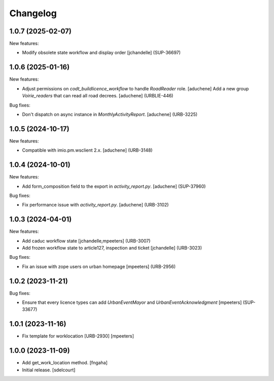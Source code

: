 Changelog
=========

.. You should *NOT* be adding new change log entries to this file.
   You should create a file in the news directory instead.
   For helpful instructions, please see:
   https://github.com/plone/plone.releaser/blob/master/ADD-A-NEWS-ITEM.rst

.. towncrier release notes start

1.0.7 (2025-02-07)
------------------

New features:


- Modify obsolete state workflow and display order
  [jchandelle] (SUP-36697)


1.0.6 (2025-01-16)
------------------

New features:


- Adjust permissions on `codt_buildlicence_workflow` to handle `RoadReader` role.
  [aduchene]
  Add a new group `Voirie_readers` that can read all road decrees.
  [aduchene] (URBLIE-446)


Bug fixes:


- Don't dispatch on async instance in `MonthlyActivityReport`.
  [aduchene] (URB-3225)


1.0.5 (2024-10-17)
------------------

New features:


- Compatible with imio.pm.wsclient 2.x.
  [aduchene] (URB-3148)


1.0.4 (2024-10-01)
------------------

New features:


- Add form_composition field to the export in `activity_report.py`.
  [aduchene] (SUP-37960)


Bug fixes:


- Fix performance issue with `activity_report.py`.
  [aduchene] (URB-3102)


1.0.3 (2024-04-01)
------------------

New features:


- Add caduc workflow state
  [jchandelle,mpeeters] (URB-3007)
- Add frozen workflow state to article127, inspection and ticket
  [jchandelle] (URB-3023)


Bug fixes:


- Fix an issue with zope users on urban homepage
  [mpeeters] (URB-2956)


1.0.2 (2023-11-21)
------------------

Bug fixes:


- Ensure that every licence types can add `UrbanEventMayor` and `UrbanEventAcknowledgment`
  [mpeeters] (SUP-33677)


1.0.1 (2023-11-16)
------------------

- Fix template for worklocation [URB-2930]
  [mpeeters]


1.0.0 (2023-11-09)
------------------

- Add get_work_location method.
  [fngaha]

- Initial release.
  [sdelcourt]
